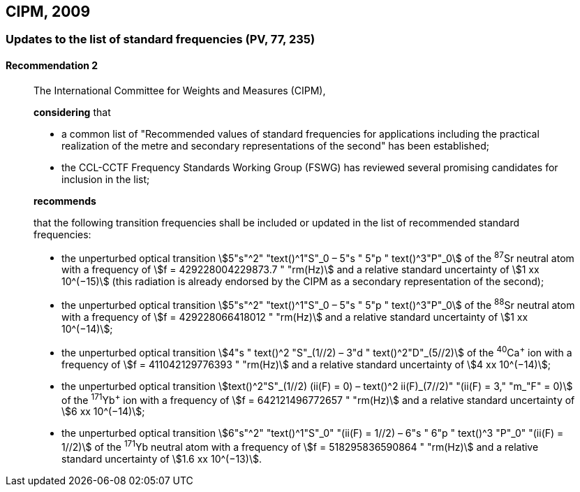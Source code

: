 [[cipm2009]]
== CIPM, 2009

[[cipm2009r2]]
=== Updates to the list of standard frequencies (PV, 77, 235)

[[cipm2009r2r2]]
==== Recommendation 2
____

The International Committee for Weights and Measures (CIPM),

*considering* that

* a common list of "Recommended values of standard frequencies for applications including the practical realization of the metre and secondary representations of the second" has been established;
* the CCL-CCTF Frequency Standards Working Group (FSWG) has reviewed several promising candidates for inclusion in the list;

*recommends*

that the following transition frequencies shall be included or updated in the list of recommended standard frequencies:

* the unperturbed optical transition stem:[5"s"^2" "text()^1"S"_0 – 5"s " 5"p " text()^3"P"_0] of the ^87^Sr neutral atom with a frequency of stem:[f = 429228004229873.7 " "rm(Hz)] and a relative standard uncertainty of stem:[1 xx 10^(−15)] (this radiation is already endorsed by the CIPM as a secondary representation of the second);
* the unperturbed optical transition stem:[5"s"^2" "text()^1"S"_0 – 5"s " 5"p " text()^3"P"_0] of the ^88^Sr neutral atom with a frequency of stem:[f = 429228066418012 " "rm(Hz)] and a relative standard uncertainty of stem:[1 xx 10^(−14)];
* the unperturbed optical transition stem:[4"s " text()^2 "S"_(1//2) – 3"d " text()^2"D"_(5//2)] of the ^40^Ca^+^ ion with a frequency of stem:[f = 411042129776393 " "rm(Hz)] and a relative standard uncertainty of stem:[4 xx 10^(−14)];
* the unperturbed optical transition stem:[text()^2"S"_(1//2) (ii(F) = 0) – text()^2 ii(F)_(7//2)" "(ii(F) = 3," "m_"F" = 0)] of the ^171^Yb^+^ ion with a frequency of stem:[f = 642121496772657 " "rm(Hz)] and a relative standard uncertainty of stem:[6 xx 10^(−14)];
* the unperturbed optical transition stem:[6"s"^2" "text()^1"S"_0" "(ii(F) = 1//2) – 6"s " 6"p " text()^3 "P"_0" "(ii(F) = 1//2)] of the ^171^Yb neutral atom with a frequency of stem:[f = 518295836590864 " "rm(Hz)] and a relative standard uncertainty of stem:[1.6 xx 10^(−13)].
____
